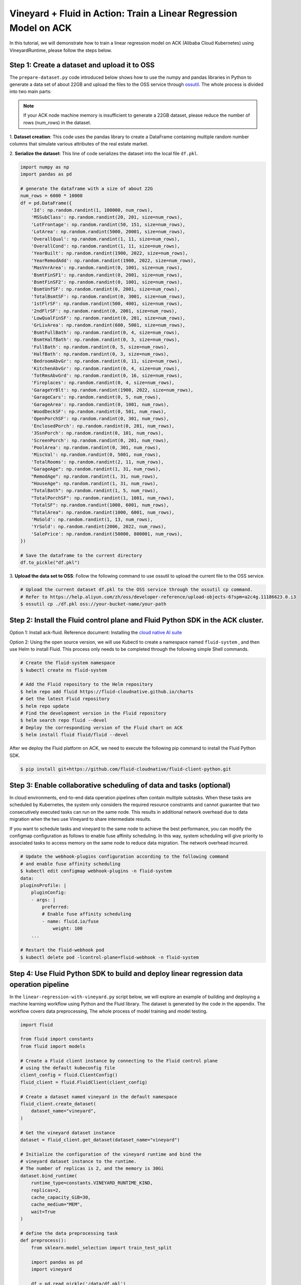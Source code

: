 Vineyard + Fluid in Action: Train a Linear Regression Model on ACK
==================================================================

In this tutorial, we will demonstrate how to train a linear regression 
model on ACK (Alibaba Cloud Kubernetes) using VineyardRuntime, 
please follow the steps below.

Step 1: Create a dataset and upload it to OSS
---------------------------------------------

The ``prepare-dataset.py`` code introduced below shows how to use the 
numpy and pandas libraries in Python to generate a data set of about 22GB 
and upload the files to the OSS service through `ossutil`_. The whole process is 
divided into two main parts:

.. note::

    If your ACK node machine memory is insufficient to generate a 22GB dataset,
    please reduce the number of rows (num_rows) in the dataset.

1. **Dataset creation**: This code uses the pandas library to create a DataFrame 
containing multiple random number columns that simulate various attributes of
the real estate market.

2. **Serialize the dataset**: This line of code serializes the dataset into
the local file ``df.pkl``.

.. code:: python

    import numpy as np
    import pandas as pd

    # generate the dataframe with a size of about 22G
    num_rows = 6000 * 10000
    df = pd.DataFrame({
        'Id': np.random.randint(1, 100000, num_rows),
        'MSSubClass': np.random.randint(20, 201, size=num_rows),
        'LotFrontage': np.random.randint(50, 151, size=num_rows),
        'LotArea': np.random.randint(5000, 20001, size=num_rows),
        'OverallQual': np.random.randint(1, 11, size=num_rows),
        'OverallCond': np.random.randint(1, 11, size=num_rows),
        'YearBuilt': np.random.randint(1900, 2022, size=num_rows),
        'YearRemodAdd': np.random.randint(1900, 2022, size=num_rows),
        'MasVnrArea': np.random.randint(0, 1001, size=num_rows),
        'BsmtFinSF1': np.random.randint(0, 2001, size=num_rows),
        'BsmtFinSF2': np.random.randint(0, 1001, size=num_rows),
        'BsmtUnfSF': np.random.randint(0, 2001, size=num_rows),
        'TotalBsmtSF': np.random.randint(0, 3001, size=num_rows),
        '1stFlrSF': np.random.randint(500, 4001, size=num_rows),
        '2ndFlrSF': np.random.randint(0, 2001, size=num_rows),
        'LowQualFinSF': np.random.randint(0, 201, size=num_rows),
        'GrLivArea': np.random.randint(600, 5001, size=num_rows),
        'BsmtFullBath': np.random.randint(0, 4, size=num_rows),
        'BsmtHalfBath': np.random.randint(0, 3, size=num_rows),
        'FullBath': np.random.randint(0, 5, size=num_rows),
        'HalfBath': np.random.randint(0, 3, size=num_rows),
        'BedroomAbvGr': np.random.randint(0, 11, size=num_rows),
        'KitchenAbvGr': np.random.randint(0, 4, size=num_rows),
        'TotRmsAbvGrd': np.random.randint(0, 16, size=num_rows),
        'Fireplaces': np.random.randint(0, 4, size=num_rows),
        'GarageYrBlt': np.random.randint(1900, 2022, size=num_rows),
        'GarageCars': np.random.randint(0, 5, num_rows),
        'GarageArea': np.random.randint(0, 1001, num_rows),
        'WoodDeckSF': np.random.randint(0, 501, num_rows),
        'OpenPorchSF': np.random.randint(0, 301, num_rows),
        'EnclosedPorch': np.random.randint(0, 201, num_rows),
        '3SsnPorch': np.random.randint(0, 101, num_rows),
        'ScreenPorch': np.random.randint(0, 201, num_rows),
        'PoolArea': np.random.randint(0, 301, num_rows),
        'MiscVal': np.random.randint(0, 5001, num_rows),
        'TotalRooms': np.random.randint(2, 11, num_rows),
        "GarageAge": np.random.randint(1, 31, num_rows),
        "RemodAge": np.random.randint(1, 31, num_rows),
        "HouseAge": np.random.randint(1, 31, num_rows),
        "TotalBath": np.random.randint(1, 5, num_rows),
        "TotalPorchSF": np.random.randint(1, 1001, num_rows),
        "TotalSF": np.random.randint(1000, 6001, num_rows),
        "TotalArea": np.random.randint(1000, 6001, num_rows),
        'MoSold': np.random.randint(1, 13, num_rows),
        'YrSold': np.random.randint(2006, 2022, num_rows),
        'SalePrice': np.random.randint(50000, 800001, num_rows),
    })

    # Save the dataframe to the current directory
    df.to_pickle("df.pkl")

3. **Upload the data set to OSS**: Follow the following command to use ossutil to 
upload the current file to the OSS service.

.. code:: bash

    # Upload the current dataset df.pkl to the OSS service through the ossutil cp command.
    # Refer to https://help.aliyun.com/zh/oss/developer-reference/upload-objects-6?spm=a2c4g.11186623.0.i3
    $ ossutil cp ./df.pkl oss://your-bucket-name/your-path


Step 2: Install the Fluid control plane and Fluid Python SDK in the ACK cluster.
--------------------------------------------------------------------------------

Option 1: Install ack-fluid. Reference document: Installing the `cloud native AI suite`_

Option 2: Using the open source version, we will use Kubectl to create a 
namespace named ``fluid-system`` , and then use Helm to install Fluid.
This process only needs to be completed through the following simple Shell commands.

.. code:: bash

    # Create the fluid-system namespace
    $ kubectl create ns fluid-system

    # Add the Fluid repository to the Helm repository
    $ helm repo add fluid https://fluid-cloudnative.github.io/charts
    # Get the latest Fluid repository
    $ helm repo update
    # Find the development version in the Fluid repository
    $ helm search repo fluid --devel
    # Deploy the corresponding version of the Fluid chart on ACK
    $ helm install fluid fluid/fluid --devel

After we deploy the Fluid platform on ACK, we need to execute the following pip 
command to install the Fluid Python SDK.

.. code:: bash

    $ pip install git+https://github.com/fluid-cloudnative/fluid-client-python.git


Step 3: Enable collaborative scheduling of data and tasks (optional)
--------------------------------------------------------------------

In cloud environments, end-to-end data operation pipelines often contain multiple subtasks.
When these tasks are scheduled by Kubernetes, the system only considers the required resource
constraints and cannot guarantee that two consecutively executed tasks can run on the same node.
This results in additional network overhead due to data migration when the two use Vineyard to
share intermediate results.

If you want to schedule tasks and vineyard to the same node to achieve the best performance,
you can modify the configmap configuration as follows to enable fuse affinity scheduling.
In this way, system scheduling will give priority to associated tasks to access memory on the
same node to reduce data migration. The network overhead incurred.

.. code:: bash

    # Update the webhook-plugins configuration according to the following command 
    # and enable fuse affinity scheduling
    $ kubectl edit configmap webhook-plugins -n fluid-system
    data:
    pluginsProfile: |
        pluginConfig:
        - args: |
            preferred:
            # Enable fuse affinity scheduling
            - name: fluid.io/fuse
                weight: 100
        ...

    # Restart the fluid-webhook pod
    $ kubectl delete pod -lcontrol-plane=fluid-webhook -n fluid-system

Step 4: Use Fluid Python SDK to build and deploy linear regression data operation pipeline
------------------------------------------------------------------------------------------

In the ``linear-regression-with-vineyard.py`` script below, we will explore an example
of building and deploying a machine learning workflow using Python and the Fluid library.
The dataset is generated by the code in the appendix. The workflow covers data preprocessing,
The whole process of model training and model testing.

.. code:: python

    import fluid

    from fluid import constants
    from fluid import models

    # Create a Fluid client instance by connecting to the Fluid control plane 
    # using the default kubeconfig file
    client_config = fluid.ClientConfig()
    fluid_client = fluid.FluidClient(client_config)

    # Create a dataset named vineyard in the default namespace
    fluid_client.create_dataset(
        dataset_name="vineyard",
    )

    # Get the vineyard dataset instance
    dataset = fluid_client.get_dataset(dataset_name="vineyard")

    # Initialize the configuration of the vineyard runtime and bind the 
    # vineyard dataset instance to the runtime.
    # The number of replicas is 2, and the memory is 30Gi
    dataset.bind_runtime(
        runtime_type=constants.VINEYARD_RUNTIME_KIND,
        replicas=2,
        cache_capacity_GiB=30,
        cache_medium="MEM",
        wait=True
    )

    # define the data preprocessing task
    def preprocess():
        from sklearn.model_selection import train_test_split

        import pandas as pd
        import vineyard
        
        df = pd.read_pickle('/data/df.pkl')
        
        # Preprocess Data
        df = df.drop(df[(df['GrLivArea']>4800)].index)
        X = df.drop('SalePrice', axis=1)  # Features
        y = df['SalePrice']  # Target variable
        
        del df
        
        X_train, X_test, y_train, y_test = train_test_split(X, y, test_size=0.2)
        
        del X, y
        
        vineyard.put(X_train, name="x_train", persist=True)
        vineyard.put(X_test, name="x_test", persist=True)
        vineyard.put(y_train, name="y_train", persist=True)
        vineyard.put(y_test, name="y_test", persist=True)


    def train():
        from sklearn.linear_model import LinearRegression

        import joblib
        import pandas as pd
        import vineyard

        x_train_data = vineyard.get(name="x_train", fetch=True)
        y_train_data = vineyard.get(name="y_train", fetch=True)

        model = LinearRegression()
        model.fit(x_train_data, y_train_data)

        joblib.dump(model, '/data/model.pkl')

    def test():
        from sklearn.linear_model import LinearRegression
        from sklearn.metrics import mean_squared_error

        import vineyard
        import joblib
        import pandas as pd

        x_test_data = vineyard.get(name="x_test", fetch=True)
        y_test_data = vineyard.get(name="y_test", fetch=True)

        model = joblib.load("/data/model.pkl")
        y_pred = model.predict(x_test_data)

        err = mean_squared_error(y_test_data, y_pred)

        with open('/data/output.txt', 'a') as f:
            f.write(str(err))

    packages_to_install = ["numpy", "pandas", "pyarrow", "requests", "vineyard", "scikit-learn==1.4.0", "joblib==1.3.2"]
    pip_index_url = "https://pypi.tuna.tsinghua.edu.cn/simple"

    preprocess_processor = create_processor(preprocess, packages_to_install, pip_index_url)
    train_processor = create_processor(train, packages_to_install, pip_index_url)
    test_processor = create_processor(test, packages_to_install, pip_index_url)

    # Create a linear regression model task workflow: data preprocessing -> model training -> model testing
    # The following mount path "/var/run/vineyard" is the default path of the vineyard configuration file
    flow = dataset.process(processor=preprocess_processor, dataset_mountpath="/var/run/vineyard") \
                .process(processor=train_processor, dataset_mountpath="/var/run/vineyard") \
                .process(processor=test_processor, dataset_mountpath="/var/run/vineyard")

    # Submit the data processing task workflow of the linear regression model and wait for it to run to completion
    run = flow.run(run_id="linear-regression-with-vineyard")
    run.wait()

Here's an overview of each part of the code:

1. **Create Fluid client**: This code is responsible for establishing
a connection with the Fluid control platform using the default kubeconfig file and
creating a Fluid client instance.

2. **Create and configure the vineyard dataset and runtime environment**: Next, the code
creates a dataset named Vineyard, then obtains the dataset instance, initializes the vineyard
runtime configuration, and sets up a copy number and memory size to bind the dataset to the
runtime environment.

3. **Define the data preprocessing script**: This part defines a bash script for data
preprocessing, which includes splitting the training set and the test set, as well as
data filtering and other operations.

4. **Define model training script**: As the name suggests, this code defines another
bash script for training a linear regression model.

5. **Define the model testing script**: This section contains the model testing logic
for evaluating the trained model.

6. **Create a task template and define task workflow**: The code encapsulates a task
template function named create_processor, which uses the previously defined bash script
to build data preprocessing, model training and model testing steps respectively.
These steps are designed to be executed sequentially, forming a complete workflow in which
data preprocessing is the first step, followed by model training, and finally model testing.
This serial execution sequence ensures that the output of each stage can be used as the input
of the next stage, thereby achieving a coherent and orderly machine learning process.

7. **[Optional] Enable data affinity scheduling**: After enabling fuse affinity scheduling,
add the tag ``"fuse.serverful.fluid.io/inject": "true"`` to ensure that related tasks run on the
same physical node first through scheduling. to achieve the best performance in data processing.

8. **Submit and execute the task workflow**: Submit the entire linear regression model task
workflow to the Fluid platform for execution through the run command.

9. **Resource Cleanup**: Finally, clean up all resources created on the Fluid platform.

.. _cloud native AI suite: https://help.aliyun.com/zh/ack/cloud-native-ai-suite/user-guide/deploy-the-cloud-native-ai-suite?spm=a2c4g.11186623.0.i14#task-2038811
.. _ossutil: https://help.aliyun.com/zh/oss/developer-reference/ossutil